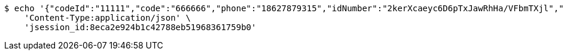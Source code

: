 [source,bash]
----
$ echo '{"codeId":"11111","code":"666666","phone":"18627879315","idNumber":"2kerXcaeyc6D6pTxJawRhHa/VFbmTXjl","pwd":"123456"}' | http POST 'http://localhost:8080/inside/rz' \
    'Content-Type:application/json' \
    'jsession_id:8eca2e924b1c42788eb51968361759b0'
----